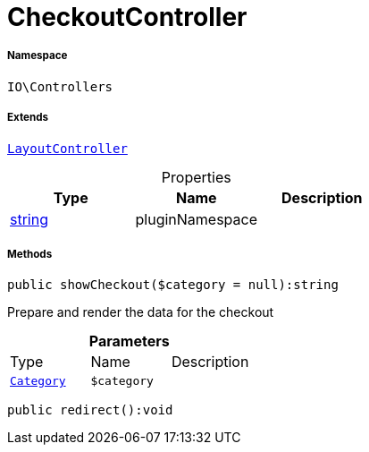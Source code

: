 :table-caption!:
:example-caption!:
:source-highlighter: prettify
:sectids!:
[[io__checkoutcontroller]]
= CheckoutController





===== Namespace

`IO\Controllers`

===== Extends
xref:IO/Controllers/LayoutController.adoc#[`LayoutController`]




.Properties
|===
|Type |Name |Description

|link:http://php.net/string[string^]
    |pluginNamespace
    |
|===


===== Methods

[source%nowrap, php]
----

public showCheckout($category = null):string

----







Prepare and render the data for the checkout

.*Parameters*
|===
|Type |Name |Description
| xref:stable7@interface::Category.adoc#category_models_category[`Category`]
a|`$category`
|
|===


[source%nowrap, php]
----

public redirect():void

----









